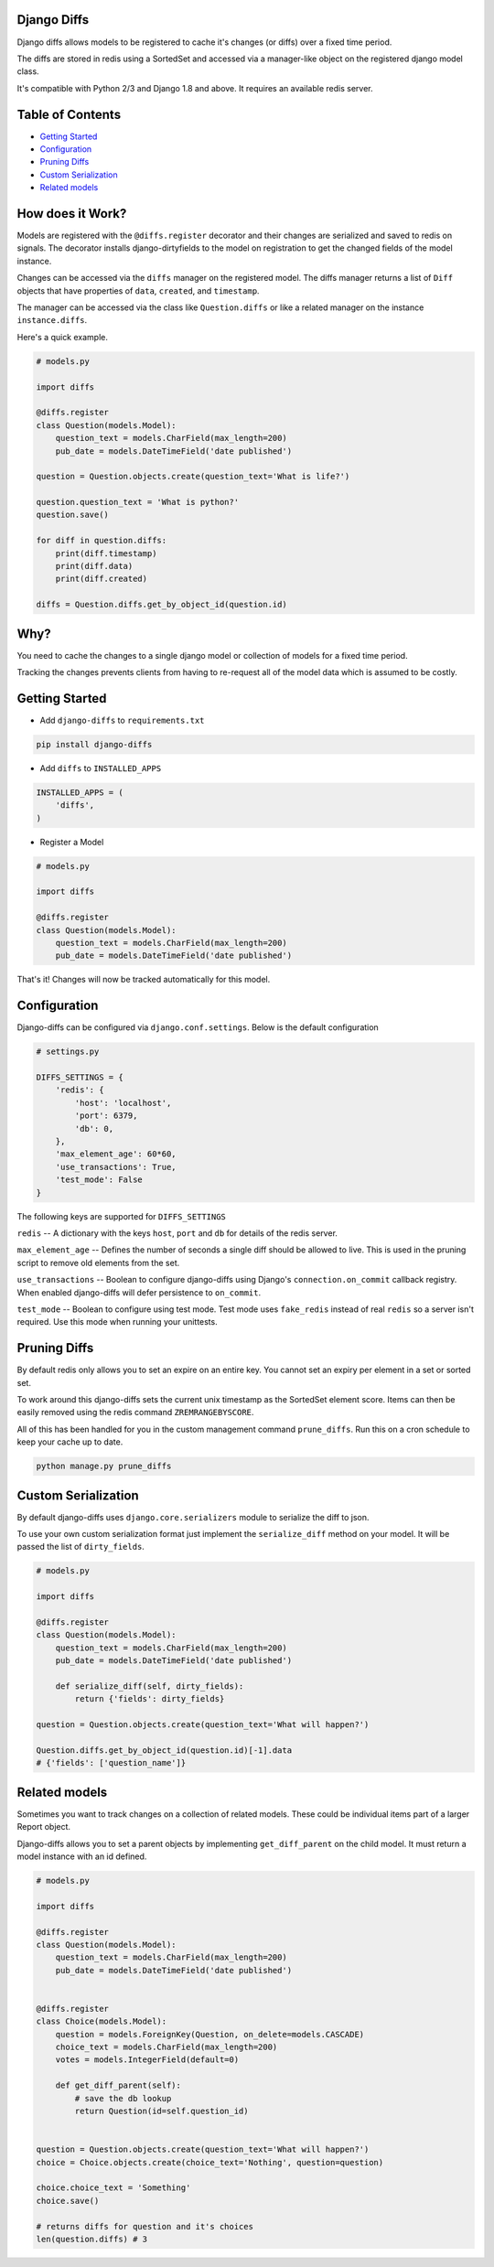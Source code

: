 Django Diffs
------------

.. image:: https://travis-ci.org/linuxlewis/django-diffs.svg?branch=master
    :target: https://travis-ci.org/linuxlewis/django-diffs


Django diffs allows models to be registered to cache it's changes (or diffs) over a fixed time period.

The diffs are stored in redis using a SortedSet and accessed via a manager-like object on the registered django model class.

It's compatible with Python 2/3 and Django 1.8 and above. It requires an available redis server.


Table of Contents
-----------------

- `Getting Started <#getting-started>`__
- `Configuration <#configuration>`__
- `Pruning Diffs <#pruning-diffs>`__
- `Custom Serialization <#custom-serialization>`__
- `Related models <#related-models>`__


How does it Work?
-----------------

Models are registered with the ``@diffs.register`` decorator and their changes are serialized and saved to redis on signals.
The decorator installs django-dirtyfields to the model on registration to get the changed fields of the model instance.

Changes can be accessed via the ``diffs`` manager on the registered model. The diffs manager returns a list of ``Diff``
objects that have properties of ``data``, ``created``, and ``timestamp``.

The manager can be accessed via the class like ``Question.diffs`` or like a related manager on the instance ``instance.diffs``.

Here's a quick example.

.. code:: python

    # models.py

    import diffs

    @diffs.register
    class Question(models.Model):
        question_text = models.CharField(max_length=200)
        pub_date = models.DateTimeField('date published')

    question = Question.objects.create(question_text='What is life?')

    question.question_text = 'What is python?'
    question.save()

    for diff in question.diffs:
        print(diff.timestamp)
        print(diff.data)
        print(diff.created)

    diffs = Question.diffs.get_by_object_id(question.id)

Why?
----

You need to cache the changes to a single django model or collection of models for a fixed time period.

Tracking the changes prevents clients from having to re-request all of the model data which is assumed to be costly.



Getting Started
---------------


- Add ``django-diffs`` to ``requirements.txt``

.. code:: bash

    pip install django-diffs

- Add ``diffs`` to ``INSTALLED_APPS``

.. code:: python

    INSTALLED_APPS = (
        'diffs',
    )

- Register a Model

.. code:: python

    # models.py

    import diffs

    @diffs.register
    class Question(models.Model):
        question_text = models.CharField(max_length=200)
        pub_date = models.DateTimeField('date published')

That's it! Changes will now be tracked automatically for this model.

Configuration
-------------

Django-diffs can be configured via ``django.conf.settings``. Below is the default configuration

.. code:: python

    # settings.py

    DIFFS_SETTINGS = {
        'redis': {
            'host': 'localhost',
            'port': 6379,
            'db': 0,
        },
        'max_element_age': 60*60,
        'use_transactions': True,
        'test_mode': False
    }

The following keys are supported for ``DIFFS_SETTINGS``


``redis`` -- A dictionary with the keys ``host``, ``port`` and ``db`` for details of the redis server.

``max_element_age`` -- Defines the number of seconds a single diff should be allowed to live. This is used in the pruning script
to remove old elements from the set.

``use_transactions`` -- Boolean to configure django-diffs using Django's ``connection.on_commit`` callback registry. When enabled
django-diffs will defer persistence to ``on_commit``.

``test_mode`` -- Boolean to configure using test mode. Test mode uses ``fake_redis`` instead of real ``redis`` so a server isn't required.
Use this mode when running your unittests.


Pruning Diffs
-------------

By default redis only allows you to set an expire on an entire key. You cannot set an expiry per element in a set or sorted set.

To work around this django-diffs sets the current unix timestamp as the SortedSet element score. Items can then be easily removed
using the redis command ``ZREMRANGEBYSCORE``.

All of this has been handled for you in the custom management command ``prune_diffs``. Run this on a cron schedule to keep your
cache up to date.

.. code:: bash

    python manage.py prune_diffs


Custom Serialization
--------------------

By default django-diffs uses ``django.core.serializers`` module to serialize the diff to json.

To use your own custom serialization format just implement the ``serialize_diff`` method
on your model. It will be passed the list of ``dirty_fields``.

.. code:: python

    # models.py

    import diffs

    @diffs.register
    class Question(models.Model):
        question_text = models.CharField(max_length=200)
        pub_date = models.DateTimeField('date published')

        def serialize_diff(self, dirty_fields):
            return {'fields': dirty_fields}

    question = Question.objects.create(question_text='What will happen?')

    Question.diffs.get_by_object_id(question.id)[-1].data
    # {'fields': ['question_name']}


Related models
--------------

Sometimes you want to track changes on a collection of related models.
These could be individual items part of a larger Report object.

Django-diffs allows you to set a parent objects by implementing ``get_diff_parent`` on
the child model. It must return a model instance with an id defined.



.. code:: python

    # models.py

    import diffs

    @diffs.register
    class Question(models.Model):
        question_text = models.CharField(max_length=200)
        pub_date = models.DateTimeField('date published')


    @diffs.register
    class Choice(models.Model):
        question = models.ForeignKey(Question, on_delete=models.CASCADE)
        choice_text = models.CharField(max_length=200)
        votes = models.IntegerField(default=0)

        def get_diff_parent(self):
            # save the db lookup
            return Question(id=self.question_id)


    question = Question.objects.create(question_text='What will happen?')
    choice = Choice.objects.create(choice_text='Nothing', question=question)

    choice.choice_text = 'Something'
    choice.save()

    # returns diffs for question and it's choices
    len(question.diffs) # 3
